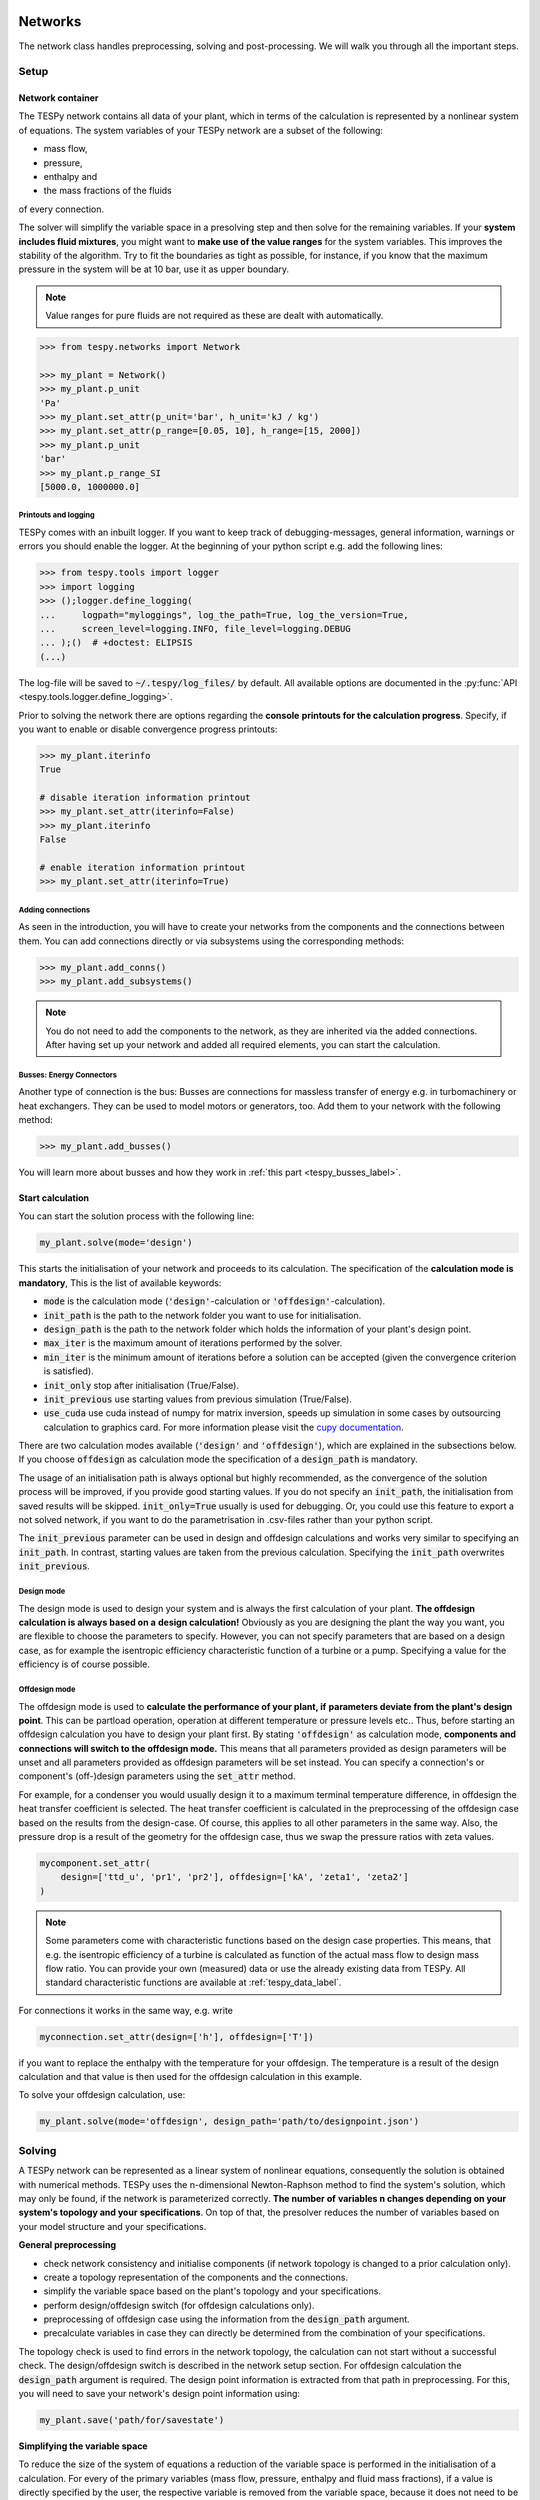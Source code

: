 .. _tespy_modules_networks_label:

Networks
========
The network class handles preprocessing, solving and post-processing.
We will walk you through all the important steps.

Setup
-----
Network container
^^^^^^^^^^^^^^^^^
The TESPy network contains all data of your plant, which in terms of the
calculation is represented by a nonlinear system of equations. The system
variables of your TESPy network are a subset of the following:

* mass flow,
* pressure,
* enthalpy and
* the mass fractions of the fluids

of every connection.

The solver will simplify the variable space in a presolving step and then solve
for the remaining variables. If your **system includes fluid mixtures**, you
might want to **make use of the value ranges** for the system variables. This
improves the stability of the algorithm. Try to fit the boundaries as tight as
possible, for instance, if you know that the maximum pressure in the system will
be at 10 bar, use it as upper boundary.

.. note::

    Value ranges for pure fluids are not required as these are dealt with
    automatically.

.. code-block:: python

    >>> from tespy.networks import Network

    >>> my_plant = Network()
    >>> my_plant.p_unit
    'Pa'
    >>> my_plant.set_attr(p_unit='bar', h_unit='kJ / kg')
    >>> my_plant.set_attr(p_range=[0.05, 10], h_range=[15, 2000])
    >>> my_plant.p_unit
    'bar'
    >>> my_plant.p_range_SI
    [5000.0, 1000000.0]

.. _printout_logging_label:

Printouts and logging
+++++++++++++++++++++
TESPy comes with an inbuilt logger. If you want to keep track of
debugging-messages, general information, warnings or errors you should enable
the logger. At the beginning of your python script e.g. add the following
lines:

.. code-block:: python

    >>> from tespy.tools import logger
    >>> import logging
    >>> ();logger.define_logging(
    ...     logpath="myloggings", log_the_path=True, log_the_version=True,
    ...     screen_level=logging.INFO, file_level=logging.DEBUG
    ... );()  # +doctest: ELIPSIS
    (...)

The log-file will be saved to :code:`~/.tespy/log_files/` by default. All
available options are documented in the
:py:func:`API <tespy.tools.logger.define_logging>`.

Prior to solving the network there are options regarding the **console**
**printouts for the calculation progress**. Specify, if you want to enable or
disable convergence progress printouts:

.. code-block:: python

    >>> my_plant.iterinfo
    True

    # disable iteration information printout
    >>> my_plant.set_attr(iterinfo=False)
    >>> my_plant.iterinfo
    False

    # enable iteration information printout
    >>> my_plant.set_attr(iterinfo=True)

Adding connections
++++++++++++++++++
As seen in the introduction, you will have to create your networks from the
components and the connections between them. You can add connections directly
or via subsystems using the corresponding methods:

.. code-block:: python

    >>> my_plant.add_conns()
    >>> my_plant.add_subsystems()

.. note::

    You do not need to add the components to the network, as they are inherited
    via the added connections. After having set up your network and added all
    required elements, you can start the calculation.

Busses: Energy Connectors
+++++++++++++++++++++++++
Another type of connection is the bus: Busses are connections for massless
transfer of energy e.g. in turbomachinery or heat exchangers. They can be used
to model motors or generators, too. Add them to your network with the following
method:

.. code-block:: python

    >>> my_plant.add_busses()

You will learn more about busses and how they work in
:ref:`this part <tespy_busses_label>`.

Start calculation
^^^^^^^^^^^^^^^^^
You can start the solution process with the following line:

.. code-block:: python

    my_plant.solve(mode='design')

This starts the initialisation of your network and proceeds to its calculation.
The specification of the **calculation mode is mandatory**, This is the list of
available keywords:

- :code:`mode` is the calculation mode (:code:`'design'`-calculation or
  :code:`'offdesign'`-calculation).
- :code:`init_path` is the path to the network folder you want to use for
  initialisation.
- :code:`design_path` is the path to the network folder which holds the
  information of your plant's design point.
- :code:`max_iter` is the maximum amount of iterations performed by the
  solver.
- :code:`min_iter` is the minimum amount of iterations before a solution can
  be accepted (given the convergence criterion is satisfied).
- :code:`init_only` stop after initialisation (True/False).
- :code:`init_previous` use starting values from previous simulation
  (True/False).
- :code:`use_cuda` use cuda instead of numpy for matrix inversion, speeds up
  simulation in some cases by outsourcing calculation to graphics card. For
  more information please visit the
  `cupy documentation <https://docs.cupy.dev/en/stable/index.html>`_.

There are two calculation modes available (:code:`'design'` and
:code:`'offdesign'`), which are explained in the subsections below. If you
choose :code:`offdesign` as calculation mode the specification of a
:code:`design_path` is mandatory.

The usage of an initialisation path is always optional but highly recommended,
as the convergence of the solution process will be improved, if you provide
good starting values. If you do not specify an :code:`init_path`, the
initialisation from saved results will be skipped.
:code:`init_only=True` usually is used for debugging. Or, you could use this
feature to export a not solved network, if you want to do the parametrisation
in .csv-files rather than your python script.

The :code:`init_previous` parameter can be used in design and offdesign
calculations and works very similar to specifying an :code:`init_path`.
In contrast, starting values are taken from the previous calculation. Specifying
the :code:`init_path` overwrites :code:`init_previous`.

Design mode
+++++++++++
The design mode is used to design your system and is always the first
calculation of your plant. **The offdesign calculation is always based on a**
**design calculation!** Obviously as you are designing the plant the way you
want, you are flexible to choose the parameters to specify. However, you can
not specify parameters that are based on a design case, as for example the
isentropic efficiency characteristic function of a turbine or a pump.
Specifying a value for the efficiency is of course possible.

Offdesign mode
++++++++++++++
The offdesign mode is used to **calculate the performance of your plant, if**
**parameters deviate from the plant's design point**. This can be partload
operation, operation at different temperature or pressure levels etc.. Thus,
before starting an offdesign calculation you have to design your plant first.
By stating :code:`'offdesign'` as calculation mode, **components and**
**connections will switch to the offdesign mode.** This means that all
parameters provided as design parameters will be unset and all parameters
provided as offdesign parameters will be set instead. You can specify a
connection's or component's (off-)design parameters using the
:code:`set_attr` method.

For example, for a condenser you would usually design it to a maximum terminal
temperature difference, in offdesign the heat transfer coefficient is selected.
The heat transfer coefficient is calculated in the preprocessing of the
offdesign case based on the results from the design-case. Of course, this
applies to all other parameters in the same way. Also, the pressure drop is a
result of the geometry for the offdesign case, thus we swap the pressure ratios
with zeta values.

.. code-block:: python

    mycomponent.set_attr(
        design=['ttd_u', 'pr1', 'pr2'], offdesign=['kA', 'zeta1', 'zeta2']
    )

.. note::

    Some parameters come with characteristic functions based on the design case
    properties. This means, that e.g. the isentropic efficiency of a turbine
    is calculated as function of the actual mass flow to design mass flow
    ratio. You can provide your own (measured) data or use the already existing
    data from TESPy. All standard characteristic functions are available at
    :ref:`tespy_data_label`.

For connections it works in the same way, e.g. write

.. code-block:: python

    myconnection.set_attr(design=['h'], offdesign=['T'])

if you want to replace the enthalpy with the temperature for your offdesign.
The temperature is a result of the design calculation and that value is then
used for the offdesign calculation in this example.

To solve your offdesign calculation, use:

.. code-block:: python

    my_plant.solve(mode='offdesign', design_path='path/to/designpoint.json')

Solving
-------
A TESPy network can be represented as a linear system of nonlinear equations,
consequently the solution is obtained with numerical methods. TESPy uses the
n-dimensional Newton-Raphson method to find the system's solution, which may
only be found, if the network is parameterized correctly. **The number of**
**variables n changes depending on your system's topology and your**
**specifications**. On top of that, the presolver reduces the number of
variables based on your model structure and your specifications.

**General preprocessing**

* check network consistency and initialise components (if network topology is
  changed to a prior calculation only).
* create a topology representation of the components and the connections.
* simplify the variable space based on the plant's topology and your
  specifications.
* perform design/offdesign switch (for offdesign calculations only).
* preprocessing of offdesign case using the information from the
  :code:`design_path` argument.
* precalculate variables in case they can directly be determined from the
  combination of your specifications.

The topology check is used to find errors in the network topology, the
calculation can not start without a successful check. The design/offdesign
switch is described in the network setup section. For offdesign calculation the
:code:`design_path` argument is required. The design point information is
extracted from that path in preprocessing. For this, you will need to save
your network's design point information using:

.. code-block:: python

    my_plant.save('path/for/savestate')

**Simplifying the variable space**

To reduce the size of the system of equations a reduction of the variable space
is performed in the initialisation of a calculation. For every of the primary
variables (mass flow, pressure, enthalpy and fluid mass fractions), if a value
is directly specified by the user, the respective variable is removed from the
variable space, because it does not need to be solved.

Furthermore, three steps to simplify the variable space are performed, i.e.

- searching for linear dependencies between pairs of variables in the system,
- simplifying the fluid vectors and
- presolving pressure and enthalpy.

First, some of the components' equations return information in pairwise linear
dependency between variables. These are, for example,

- equality of mass flow or fluid composition at inlet and outlet
- equality of pressure at inlet and each of the outlets as in a spliiter
  component
- constant ratio of inlet and outlet pressure through a specified pressure
  ratio value
- linear dependency between two variables imposed be the :code:`Ref`
  specification
- and many more

These linear dependencies are used to build a graph, which then determines a
mapping from the phyiscal problem to the mathematical problem indicating which
variables are represented by a single one. I.e.

- which mass flows are the same or directly linear dependent
- which pressures are the same or directly linear dependent,
- which enthalpies are the same or directly linear dependen and
- which fluid compositions are identical.

For example, in a simple Clausius Rankine cycle there will only be a single
mass flow in the variable space. The process is applied analogously for all
other variables, and may depend on the individual components implemented in the
respective model. For example, if a mass flow is split in two streams using a
splitter, the fluid composition remains constant downstream of the splitter,
while mass flow will not. Therefore, all connections downstream of the splitter
share the same fluid composition as upstream of the splitter.

The next step is a reduction of the fluid vector specifications: Consider a
case with a couple of potential fluids on a fluid branch, e.g. oxygen,
nitrogen, argon, carbon dioxide and water at the outlet of a combustion
chamber. All fluid mass fractions specified by the user will be fixed and
removed from the variable space. If then, only a single fluid remains with
"unknown" mass fraction, we can assign a mass fraction to that fluid, which is
equal to 1 minus the sum of all other fluids' mass fractions.

Finally, presolving is applied to pressure and enthalpy, whenever the fluid
composition is fixed. If either pressure or enthalpy is specified by the user
and on top of that temperature, vapor quality or temperature difference to
saturation temperature, the respective variable (enthalpy or pressure) can
directly be calculated. Similarly, if temperature and temperature difference to
saturation temperature or vapor quality are specified, both pressure and
enthalpy can be deducted.

**Finding starting values**

The algorithm requires starting values for all variables of the system, thus an
initialisation of the system is run prior to calculating the solution. **High**
**quality initial values are crucial for convergence speed and stability**, bad
starting values might lead to instability and diverging calculation can be the
result. The following steps are performed in finding starting values:

* fluid composition guessing.
* fluid property initialisation.
* initialisation from previous simulation run (:code:`init_previous`).
* initialisation from .csv (setting starting values from :code:`init_path`
  argument).

Starting value generation for your calculations starts with the fluid
composition guessing in case the fluid composition is not fixed. The available
fluids will be assigned the same mass fraction :math:`x`, if no starting value
is supplied. The mass fractions are distributed to 1 minus the sum of all user
specified mass fractions: :math:`x=\frac{1-\sum\text{x_spec}}{n}`. If you are
using combustion chambers these will be replaced by a generic flue gas
composition will be calculated prior to the propagation.

Next the fluid property initialisation uses user specified starting values or
the results from the previous simulation to set starting values for mass flow,
pressure and enthalpy. Otherwise, generic starting values are generated on basis
of which components a connection is linked to. If you **do not want** to use the
results of a previous calculation, you need to specify
:code:`init_previous=False` on the :code:`Network.solve` method call.

Last step in starting value generation is the initialisation from a saved
network state. In order to initialise your calculation with this method, you
need to provide the path to the saved network in the :code:`init_path` argument
of the `solve` method. TESPy searches through the connections.csv file. If a
connection with the respective label is found, the starting values for the
system variables are taken over from that file.

.. note::

    The files do not need to contain all connections of your network. You can
    build your network step by step and initialise the existing parts of your
    network from the :code:`init_path`. Be aware that a change within the fluid
    vector does not allow this practice! If you plan to use additional fluids
    in parts of the network you have not touched until now, you will need to
    state all fluids from the beginning.

Algorithm
^^^^^^^^^
In this section we will give you an introduction to the solving algorithm
implemented.

Newton-Raphson method
+++++++++++++++++++++
The Newton-Raphson method requires the calculation of residual values for the
equations and of the partial derivatives to all system variables (Jacobian
matrix). In the next step the matrix is inverted and multiplied with the
residual vector to calculate the increment for the system variables. This
process is repeated until every equation's result in the system is "correct",
thus the residual values are smaller than a specified error tolerance. All
equations are of the same structure:

.. math::

    0 = \text{expression}

calculate the residuals

.. math::

    f(\vec{x}_i)

Jacobian matrix J

.. math::

    J(\vec{x})=\left(\begin{array}{cccc}
    \frac{\partial f_1}{\partial x_1} & \frac{\partial f_1}{\partial x_2} &
    \cdots & \frac{\partial f_1}{\partial x_n} \\
    \frac{\partial f_2}{\partial x_1} & \frac{\partial f_2}{\partial x_2} &
    \cdots & \frac{\partial f_2}{\partial x_n} \\
    \vdots & \vdots & \ddots & \vdots \\
    \frac{\partial f_n}{\partial x_1} & \frac{\partial f_n}{\partial x_2} &
    \cdots & \frac{\partial f_n}{\partial x_n}
    \end{array}\right)

derive the increment

.. math::

    \vec{x}_{i+1}=\vec{x}_i-J(\vec{x}_i)^{-1}\cdot f(\vec{x}_i)

while

.. math::

    ||f(\vec{x}_i)|| > \epsilon

.. note::

    You have to provide the exact amount of required parameters (neither less
    nor more) and the parametrisation must not lead to linear dependencies.
    Each parameter you set for a connection and each energy flow you specify
    for a bus will add one equation to your system. On top, each component
    provides a different amount of basic equations plus the equations provided
    by your component specification.

For example, consider a pump: Total mass flow as well as the fluid mass
fractions of the mixture entering the pump will be identical at the outlet. The
pump delivers two mandatory equations. If you additionally specify, e.g. the
power :math:`P` to be 1000 W, the set of equations will look like this:

.. math::

    \forall i \in \mathrm{network.fluids} \, &0 = fluid_{i,in} -fluid_{i,out}\\
    &0 = \dot{m}_{in} - \dot{m}_{out}\\
    \mathrm{additional:} \, &0 = 1000 - \dot{m}_{in} (\cdot {h_{out} - h_{in}})

.. _tespy_module_convergence_label:

Convergence stability
+++++++++++++++++++++
One of the main downsides of the Newton-Raphson method is that the initial
step width is very large and that it does not know physical boundaries, for
example mass fractions smaller than 0 and larger than 1 or negative pressure.
Also, the large step width can adjust enthalpy or pressure to quantities that
are not covered by the fluid property databases. This would cause an inability
e.g. to calculate a temperature from pressure and enthalpy in the next
iteration of the algorithm. In order to improve convergence stability, we have
added a convergence check.

**The convergence check manipulates the system variables after the increment**
**has been added**. This manipulation has four steps, the first two are always
applied:

* Cut off fluid mass fractions smaller than 0 and larger than 1. This way a
  mass fraction of a single fluid component never exceeds these boundaries.
* Check, whether the fluid properties of pure fluids are within the available
  ranges of CoolProp and readjust the values if not.

The next two steps are applied, if the user did not specify an
:code:`init_path` and the iteration count is lower than 3, thus in the first
three iteration steps of the algorithm only. In other cases this convergence
check is skipped.

* Fox mixtures: check, if the fluid properties (pressure, enthalpy and mass
  flow) are within the user specified boundaries
  (:code:`p_range, h_range, m_range`) and if not, cut off higher/lower values.
* Check the fluid properties of the connections based on the components they
  are connecting. For example, check if the pressure at the outlet of a turbine
  is lower than the pressure at the inlet or if the flue gas composition at a
  combustion chamber's outlet is within the range of a "typical" flue gas
  composition. If there are any violations, the corresponding variables are
  manipulated. If you want to look up, what exactly the convergence check for a
  specific component does, look out for the :code:`convergence_check` methods
  in the :py:mod:`tespy.components module <tespy.components>`.

In a lot of different tests the algorithm has found a near enough solution
after the third iteration, further checks are usually not required.

.. tip::

    To check if the solver successfully found a solution for your model you can
    check the `.status` attribute of the Network class after calling the
    `solve` method. It will be

    - 0 in case a solution was successfully found
    - 1 in case a solution was found, but some parameters violate physical
      limits
    - 2 in case no convergence was achieved after completion of the iterations
    - 3 in case a linear dependency in the Jacobian matrix is found
    - 11 in case the number of specified parameters is too small for the given
      problem
    - 12 in case the number of specified parameters is too large for the given
      problem
    - 99 in case the simulation crashed due to any other reason

    The :code:`solve` does not exit with an exception in case the status is
    0, 1, 2 or 3. If you want to raise an error in your script, you can call
    the `Network.assert_convergence()` method. It will raise an
    :code:`AssertionError` if the simulation did not find a converged solution
    status 2 or status 3.

Calculation speed improvement
+++++++++++++++++++++++++++++
For improvement of calculation speed, the calculation of specific derivatives
is skipped, if the change of the corresponding variable was below a
threshold of :code:`1e-12` in the iteration before.

As a user you can take two more measures to improve calculation speed: Specify
primary variables whenever possible/reasonable. This will not only reduce the
variable space but also remove the necessity to calculate partial derivatives
towards them.

.. _tespy_networks_debugging_label:

Debugging
+++++++++
In this section we show you how you can debug your models and list common
mistakes.

**Topology**

First, make sure your network topology is set up correctly, TESPy will prompt
an error, if it is not, and provide you with information, which components are
missing connections. Usually, this is the case, when you forgot to add the
connections to the network.

**Presolving**

In the first part of the presovling phase, the variable space reduction is
performed. TESPy will prompt errors, in case the parameter specifications in
context of the topology lead to an infeasibility in any of the variables. This
can be, for example

- a circular linear dependency between a set of variables. Typically, the mass
  flow can be over-determined by not including a :code:`CycleCloser` component
  in a ciruclar network. For example, ff you are modeling a cycle, e.g. the
  Clausius Rankine cylce, you need to make a cut in the cycle using the
  :code:`CycleCloser` or a :code:`Sink` and a :code:`Source` not to
  over-determine the system. Have a look in the
  :ref:`tutorial section <tespy_basics_label>` to understand why this is
  important and how it can be implemented.
- two parallel flows starting and ending in a common point (e.g. from a
  :code:`Splitter` to a :code:`Merge`) and both having linear specifications
  for the change of pressure from the start to the end. Then the comming inflow
  and the common outflow pressure would be connected linearly through two
  different ways, which cannot be solved. One of both must be a result. Note:
  the same is of course true for a nonlinear dependency of pressure change, but
  this cannot be detected by the presolving.
- the values of two variables (or more) are directly specified in a set of
  linearly dependent variables. This does not need to be direct specification,
  it can also be indirect, through specifying temperature and vapor mass
  fraction in one location and specifying pressure in a different location
  while the specified pressure is linearly dependent to the pressure at the
  location with specified temperature and vapor mass fraction. In this case,
  the combination of temperature and vapor mass fraction determines the
  saturation pressure and therefore we end up with two pressure values fixed.

**Solving**

After the presolving is complete, a check will be carried out, if you specified
a sufficient number of parameters, meaning the exact number matching the
number of equations imposed to the problem. TESPy will prompt an error, if you
did not provide enough or if you provide too many parameters for your
calculation, but cannot provide information which specific variables are under-
or over-determined.

.. note::

    Always keep in mind, that the system has to find a value for mass flow,
    pressure, enthalpy and the fluid mass fractions. Try to build up your
    network step by step and have in mind, what parameters will be determined
    by adding a component without any parametrisation. This way, you can easily
    determine, which parameters are still to be specified.

To help you with debugging, you can use a couple of methods to inspect the
mathematical problem. To do this, you have to start the simulation with
:code:`init_only=True`. Then you can use the following methods to obtain
information on your problem:

.. code-block:: python

    nw.solve("design", init_only=True)
    print(nw.get_presolved_variables())
    print(nw.get_presolved_equations())
    print(nw.get_variables())
    print(nw.get_equations())

- :code:`get_presolved_variables`: A list of all variables of the system, that
  have already been solved in the preprocessing. The list contains tuples of
  labels and attributes, e.g. :code:`("1", "p")` for the pressure of the
  connection with label "1".
- :code:`get_presolved_equations`: A list of equations of the system, that were
  applied to presolved the aforementioned variables. These come in a similar
  form as tuples, e.g. :code:`("3", "T")` for the temperature equation of the
  connection with label "3".
- :code:`get_variables`: A dictionary of the actual variables remaining for the
  sovler to solve for. The keys of the dictionary are again tuples, with an
  index number and the variable type, e.g. :code:`(0, "h")` for a variable
  representing enthalpy. The values corresponding to each key are again a list,
  which show all of the variables the are representing, e.g.
  :code:`[("2", "h"), ("7", "h")]` in case the variable represents the enthalpy
  of the connections with the labels "2" and "7".
- :code:`get_equations`: A dictionary with the actual equations remaining for
  the solver to be solved after the presolving. The key is an integer index and
  the value is a tuple containing the label of the component or connection,
  from which the equation originates and a second tuple with the name of the
  constraint as well as an index (which is used, when one constraint comes
  with more than a single equation), e.g. :code:`("compressor", ("eta_s", 0))`
  for the first equation coming of the constraint "eta_s" of a component named
  "compressor".

These methods will help you in finding which of your specifications might be
the reason for over- order under-determination of the problem.

If you have the correct number of specifications and run the simulation, it
can still happen that the calculation crashes after or even before the first
iteration. There might be a couple of reasons for that:

- Sometimes, the fluid property database does not find a specific fluid
  property in the initialisation process, have you specified the values in the
  correct unit?
- A linear dependency in the Jacobian matrix due to bad parameter settings
  stops the calculation (over-determining one variable, while missing out on
  another).
- A linear dependency in the Jacobian matrix due to bad starting values stops
  the calculation.

The first reason can be eliminated by carefully choosing the parametrisation.
**A linear dependency due to bad starting values is often more difficult to**
**resolve, and it may require some experience.** Apart from over-determining
one variable while under-determinig another, typical reasons for a linear
dependency are mostly bad starting values in combination with equations that
require the **calculation of a temperature**, e.g. specifying a temperature at
some point of the network with unkown pressure, or terminal temperature
differences at heat exchangers, etc.. In this case, **the starting enthalpy **
**and pressure should be adjusted in a way, that the fluid's state is**
**within the expected region (liquid, two-phase or vapor).** Especially, in
case the linear dependency appears after some iterations, better starting
values often do the trick.

.. caution::

  When identifying a linear dependency, TESPy will prompt the equations that
  might be the reason for the linear dependency. This is still an experimental
  feature, so it might not always be correct. We would appreciate feedback,
  e.g. through the online user meetings or the github discussions page.

Another frequent error is that fluid properties move out of the bounds given by
the fluid property database. The calculation will stop immediately.
**Adjusting pressure and enthalpy ranges for the convergence check** might help
in this case.

.. note::

    If you experience slow convergence or instability within the convergence
    process, it is sometimes helpful to have a look at the iteration
    information. This is printed by default and provides information on the
    residuals of your systems' equations and on the increments of the systems'
    variables. Maybe it is only one variable causing the instability, its
    increment is much larger than the increment of the other variables?

Did you experience other errors frequently and have a workaround/tips for
resolving them? You are very welcome to contact us and share your experience
for other users!

Post-processing
---------------
A post-processing is performed automatically after the calculation finished. You
have further options:

- Automatically create a documentation of your model.
- Print the results to prompt (:code:`print_results()`).
- Save the results in structure of .csv-files (:code:`save()`).
- Generate fluid property diagrams with an external tool.

Results printing
^^^^^^^^^^^^^^^^
To print the results in your console use the :code:`print_results()` method.
It will print tables containing the component, connection and bus properties.
Some results will be colored, the colored results indicate

* if a parameter was specified as value before calculation.
* if a parameter is out of its predefined value bounds (e.g. efficiency > 1).
* if a component parameter was set to :code:`'var'` in your calculation.

The color for each of those categories is different and might depend on the
console settings of your machine. If you do not want the results to be colored
you can instead call the method the following way:

.. code-block:: python

    my_plant.print_results(colored=False)

If you want to limit your printouts to a specific subset of components,
connections and busses, you can specify the :code:`printout` parameter to block
individual result printout.

.. code-block:: python

    mycomp.set_attr(printout=False)
    myconn.set_attr(printout=False)
    mybus.set_attr(printout=False)

If you want to prevent all printouts of a subsystem, add something like this:

.. code-block:: python

    # connections
    for c in mysubsystem.conns.values():
        c.set_attr(printout=False)

    # components
    for c in mysubsystem.comps.values():
        c.set_attr(printout=False)

Save your results
^^^^^^^^^^^^^^^^^
If you choose to save your results the specified folder will be created
containing information about the network, all connections, busses, components
and characteristics.

In order to perform calculations based on your results, you can access all
components' and connections' parameters:

The easiest way to access the results of one specific component looks like this

.. code:: python

    eff = mycomp.eta_s.val  # isentropic efficiency of mycomp
    P = mycomp.P.val

and similar for connection parameters:

.. code:: python

    mass_flow = myconn.m.val  # value in specified network unit
    mass_flow_SI = myconn.m.val_SI  # value in SI unit
    mass_fraction_oxy = myconn.fluid.val['O2']  # mass fraction of oxygen
    specific_volume = myconn.vol.val  # value in specified network unit
    specific_entropy = myconn.s.val  # value in specified network unit
    volumetric_flow = myconn.v.val  # value in specified network unit
    specific_exergy = myconn.ex_physical  # SI value only

On top of that, you can access pandas DataFrames containing grouped results
for the components, connections and busses. The instance of class Network
provides a results dictionary.

.. code:: python

    # key for connections is 'Connection'
    results_for_conns = my_plant.results['Connection']
    # keys for components are the respective class name, e.g.
    results_for_turbines = my_plant.results['Turbine']
    results_for_heat_exchangers = my_plant.results['HeatExchanger']
    # keys for busses are the labels, e.g. a Bus labeled 'power input'
    results_for_mybus = my_plant.results['power input']

The index of the DataFrames is the connection's or component's label.

.. code:: python

    results_for_specific_conn = my_plant.results['Connection'].loc['myconn']
    results_for_specific_turbine = my_plant.results['Turbine'].loc['turbine 1']
    results_for_component_on_bus = my_plant.results['power input'].loc['turbine 1']

The full list of connection and component parameters can be obtained from the
respective API documentation.

Network reader
==============
The network reader is a useful tool to import networks from a data structure
using .csv-files. In order to re-import an exported TESPy network, you must
save the network first.

.. code:: python

    my_plant.export('mynetwork.json')

This generates a folder structure containing all relevant files defining your
network (general network information, components, connections, busses,
characteristics) holding the parametrisation of that network. You can re-import
the network using following code with the path to the saved documents. The
generated network object contains the same information as a TESPy network
created by a python script. Thus, it is possible to set your parameters in the
.csv-files, too. The imported network is handled identically as a manually
created network.

.. code:: python

    from tespy.networks import Network
    imported_plant = Network.from_json('path/to/mynetwork.json')
    imported_plant.solve('design')

.. note::

    Imported busses, components and connections are accessible by their label,
    e.g. :code:`imported_plant.busses['total heat output']`,
    :code:`imported_plant.get_comp('condenser')` and
    :code:`imported_plant.get_conn('myconnectionlabel')` respectively. If
    you did not provide labels for your connections, by default, the
    connection's label will be according to this principle:
    :code:`'source-label:source-id_target-label:target-id'`, where source and
    target are the labels of the connected components.
